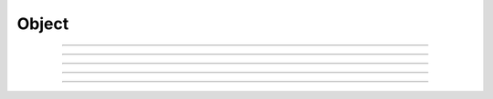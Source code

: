 Object
==========================

.. doxygentypedef:: cardano_object_t

------------

.. doxygenfunction:: cardano_object_unref

------------

.. doxygenfunction:: cardano_object_ref

------------

.. doxygenfunction:: cardano_object_refcount

------------

.. doxygenfunction:: cardano_object_set_last_error

------------

.. doxygenfunction:: cardano_object_get_last_error
